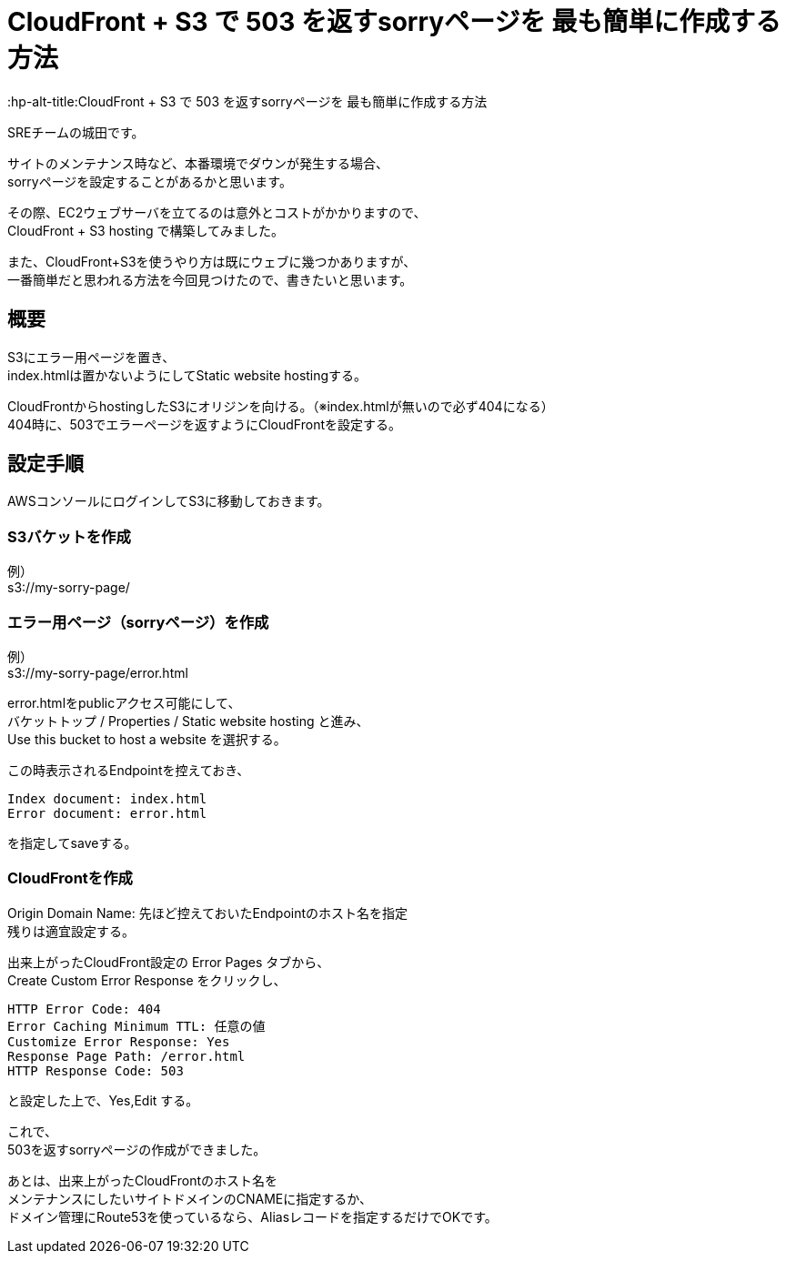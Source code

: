 # CloudFront + S3 で 503 を返すsorryページを 最も簡単に作成する方法
:hp-alt-title:CloudFront + S3 で 503 を返すsorryページを 最も簡単に作成する方法
:hp-tags: Shirota, CloudFront, S3

SREチームの城田です。

サイトのメンテナンス時など、本番環境でダウンが発生する場合、 +
sorryページを設定することがあるかと思います。

その際、EC2ウェブサーバを立てるのは意外とコストがかかりますので、 +
CloudFront + S3 hosting で構築してみました。

また、CloudFront+S3を使うやり方は既にウェブに幾つかありますが、 +
一番簡単だと思われる方法を今回見つけたので、書きたいと思います。

## 概要
S3にエラー用ページを置き、 +
index.htmlは置かないようにしてStatic website hostingする。

CloudFrontからhostingしたS3にオリジンを向ける。（※index.htmlが無いので必ず404になる） +
404時に、503でエラーページを返すようにCloudFrontを設定する。 

## 設定手順

AWSコンソールにログインしてS3に移動しておきます。

### S3バケットを作成
例） +
s3://my-sorry-page/

### エラー用ページ（sorryページ）を作成
例） +
s3://my-sorry-page/error.html

error.htmlをpublicアクセス可能にして、 +
バケットトップ / Properties / Static website hosting と進み、 +
Use this bucket to host a website を選択する。

この時表示されるEndpointを控えておき、

++++
<pre>
Index document: index.html
Error document: error.html
</pre>
++++

を指定してsaveする。

### CloudFrontを作成
Origin Domain Name: 先ほど控えておいたEndpointのホスト名を指定 +
残りは適宜設定する。

出来上がったCloudFront設定の Error Pages タブから、 +
Create Custom Error Response をクリックし、

++++
<pre>
HTTP Error Code: 404
Error Caching Minimum TTL: 任意の値
Customize Error Response: Yes
Response Page Path: /error.html
HTTP Response Code: 503
</pre>
++++

と設定した上で、Yes,Edit する。

これで、 +
503を返すsorryページの作成ができました。

あとは、出来上がったCloudFrontのホスト名を +
メンテナンスにしたいサイトドメインのCNAMEに指定するか、 +
ドメイン管理にRoute53を使っているなら、Aliasレコードを指定するだけでOKです。